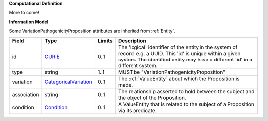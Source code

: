 **Computational Definition**

More to come!

**Information Model**

Some VariationPathogenicityProposition attributes are inherited from :ref:`Entity`.

.. list-table::
   :class: clean-wrap
   :header-rows: 1
   :align: left
   :widths: auto
   
   *  - Field
      - Type
      - Limits
      - Description
   *  - id
      - `CURIE <core.json#/$defs/CURIE>`_
      - 0..1
      - The 'logical' identifier of the entity in the system of record, e.g. a UUID. This 'id' is  unique within a given system. The identified entity may have a different 'id' in a different  system.
   *  - type
      - string
      - 1..1
      - MUST be "VariationPathogenicityProposition"
   *  - variation
      - `CategoricalVariation <catvars.json#/$defs/CategoricalVariation>`_
      - 0..1
      - The :ref:`ValueEntity` about which the Proposition is made.
   *  - association
      - string
      - 0..1
      - The relationship asserted to hold between the subject and the object of the  Proposition.
   *  - condition
      - `Condition <core.json#/$defs/Condition>`_
      - 0..1
      - A ValueEntity that is related to the subject of a Proposition via its predicate.
